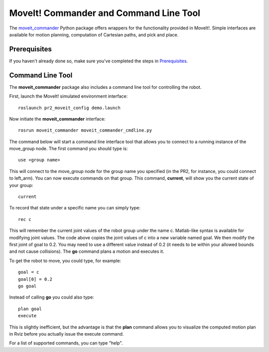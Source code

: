 MoveIt! Commander and Command Line Tool
=======================================

The `moveit_commander <http://wiki.ros.org/moveit_commander>`_ Python package offers wrappers for the functionality provided in MoveIt!. Simple interfaces are available for motion planning, computation of Cartesian paths, and pick and place.

Prerequisites
-------------

If you haven't already done so, make sure you've completed the steps in `Prerequisites
<../prerequisites/prerequisites.html>`_.

Command Line Tool
-----------------

The **moveit_commander** package also includes a command line tool for controlling the robot.

First, launch the MoveIt! simulated environment interface: ::

 roslaunch pr2_moveit_config demo.launch

Now initiate the **moveit_commander** interface: ::

 rosrun moveit_commander moveit_commander_cmdline.py

The command below will start a command line interface tool that allows you to connect to a running instance of the move_group node. The first command you should type is: ::

 use <group name>

This will connect to the move_group node for the group name you specified (in the PR2, for instance, you could connect to left_arm). You can now execute commands on that group.
This command, **current**, will show you the current state of your group: ::

 current

To record that state under a specific name you can simply type: ::

 rec c

This will remember the current joint values of the robot group under the name c. Matlab-like syntax is available for modifying joint values. The code above copies the joint values of c into a new variable named goal. We then modify the first joint of goal to 0.2. You may need to use a different value instead of 0.2 (it needs to be within your allowed bounds and not cause collisions). The **go** command plans a motion and executes it.

To get the robot to move, you could type, for example: ::

 goal = c
 goal[0] = 0.2
 go goal


Instead of calling **go** you could also type: ::

 plan goal
 execute

This is slightly inefficient, but the advantage is that the **plan** command allows you to visualize the computed motion plan in Rviz before you actually issue the execute command.

For a list of supported commands, you can type "help".
